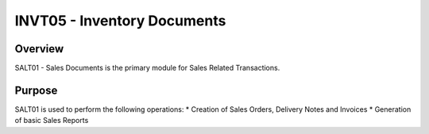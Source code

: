 INVT05 - Inventory Documents
************************

Overview
---------
SALT01 - Sales Documents is the primary module for Sales Related Transactions.

Purpose
-------
SALT01 is used to perform the following operations:
* Creation of Sales Orders, Delivery Notes and Invoices
* Generation of basic Sales Reports